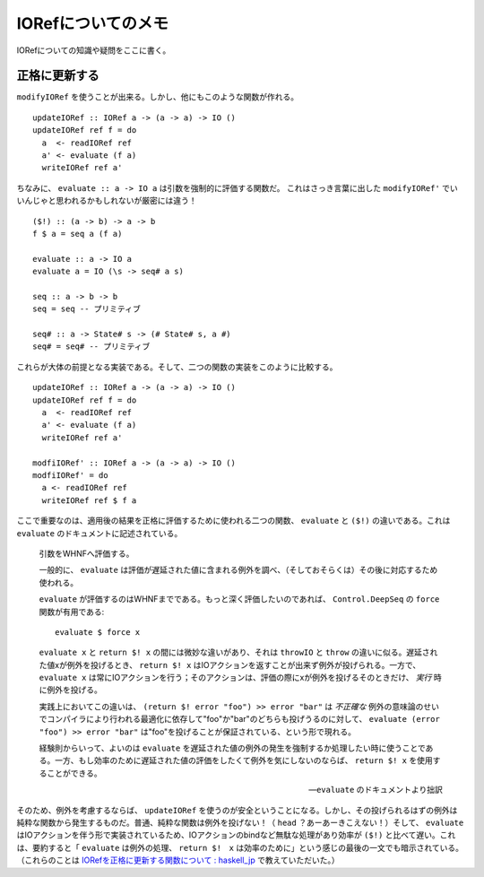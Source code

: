 ==================
IORefについてのメモ
==================

.. highlight:: haskell

IORefについての知識や疑問をここに書く。

正格に更新する
=============

``modifyIORef`` を使うことが出来る。しかし、他にもこのような関数が作れる。

::

  updateIORef :: IORef a -> (a -> a) -> IO ()
  updateIORef ref f = do
    a  <- readIORef ref
    a' <- evaluate (f a)
    writeIORef ref a'

ちなみに、 ``evaluate :: a -> IO a`` は引数を強制的に評価する関数だ。
これはさっき言葉に出した ``modifyIORef'`` でいいんじゃと思われるかもしれないが厳密には違う！

::

  ($!) :: (a -> b) -> a -> b
  f $ a = seq a (f a)

  evaluate :: a -> IO a
  evaluate a = IO (\s -> seq# a s)

  seq :: a -> b -> b
  seq = seq -- プリミティブ

  seq# :: a -> State# s -> (# State# s, a #)
  seq# = seq# -- プリミティブ

これらが大体の前提となる実装である。そして、二つの関数の実装をこのように比較する。

::

  updateIORef :: IORef a -> (a -> a) -> IO ()
  updateIORef ref f = do
    a  <- readIORef ref
    a' <- evaluate (f a)
    writeIORef ref a'

  modfiIORef' :: IORef a -> (a -> a) -> IO ()
  modfiIORef' = do
    a <- readIORef ref
    writeIORef ref $ f a

ここで重要なのは、適用後の結果を正格に評価するために使われる二つの関数、 ``evaluate`` と ``($!)`` の違いである。これは ``evaluate`` のドキュメントに記述されている。

  引数をWHNFへ評価する。
  
  一般的に、 ``evaluate`` は評価が遅延された値に含まれる例外を調べ、（そしておそらくは）その後に対応するため使われる。

  ``evaluate`` が評価するのはWHNFまでである。もっと深く評価したいのであれば、 ``Control.DeepSeq`` の ``force`` 関数が有用である::

    evaluate $ force x

  ``evaluate x`` と ``return $! x`` の間には微妙な違いがあり、それは ``throwIO`` と ``throw`` の違いに似る。遅延された値xが例外を投げるとき、 ``return $! x`` はIOアクションを返すことが出来ず例外が投げられる。一方で、 ``evaluate x`` は常にIOアクションを行う；そのアクションは、評価の際にxが例外を投げるそのときだけ、 *実行* 時に例外を投げる。

  実践上においてこの違いは、 ``(return $! error "foo") >> error "bar"`` は *不正確な* 例外の意味論のせいでコンパイラにより行われる最適化に依存して"foo"か"bar"のどちらも投げうるのに対して、 ``evaluate (error "foo") >> error "bar"`` は"foo"を投げることが保証されている、という形で現れる。

  経験則からいって、よいのは ``evaluate`` を遅延された値の例外の発生を強制するか処理したい時に使うことである。一方、もし効率のために遅延された値の評価をしたくて例外を気にしないのならば、 ``return $! x`` を使用することができる。

  --- ``evaluate`` のドキュメントより拙訳

そのため、例外を考慮するならば、 ``updateIORef`` を使うのが安全ということになる。しかし、その投げられるはずの例外は純粋な関数から発生するものだ。普通、純粋な関数は例外を投げない！（ ``head`` ？あーあーきこえない！）そして、 ``evaluate`` はIOアクションを伴う形で実装されているため、IOアクションのbindなど無駄な処理があり効率が ``($!)`` と比べて遅い。これは、要約すると「 ``evaluate`` は例外の処理、 ``return $!　x`` は効率のために」という感じの最後の一文でも暗示されている。（これらのことは `IORefを正格に更新する関数について : haskell_jp <https://www.reddit.com/r/haskell_jp/comments/8gfspq/iorefを正格に更新する関数について/>`_ で教えていただいた。）
